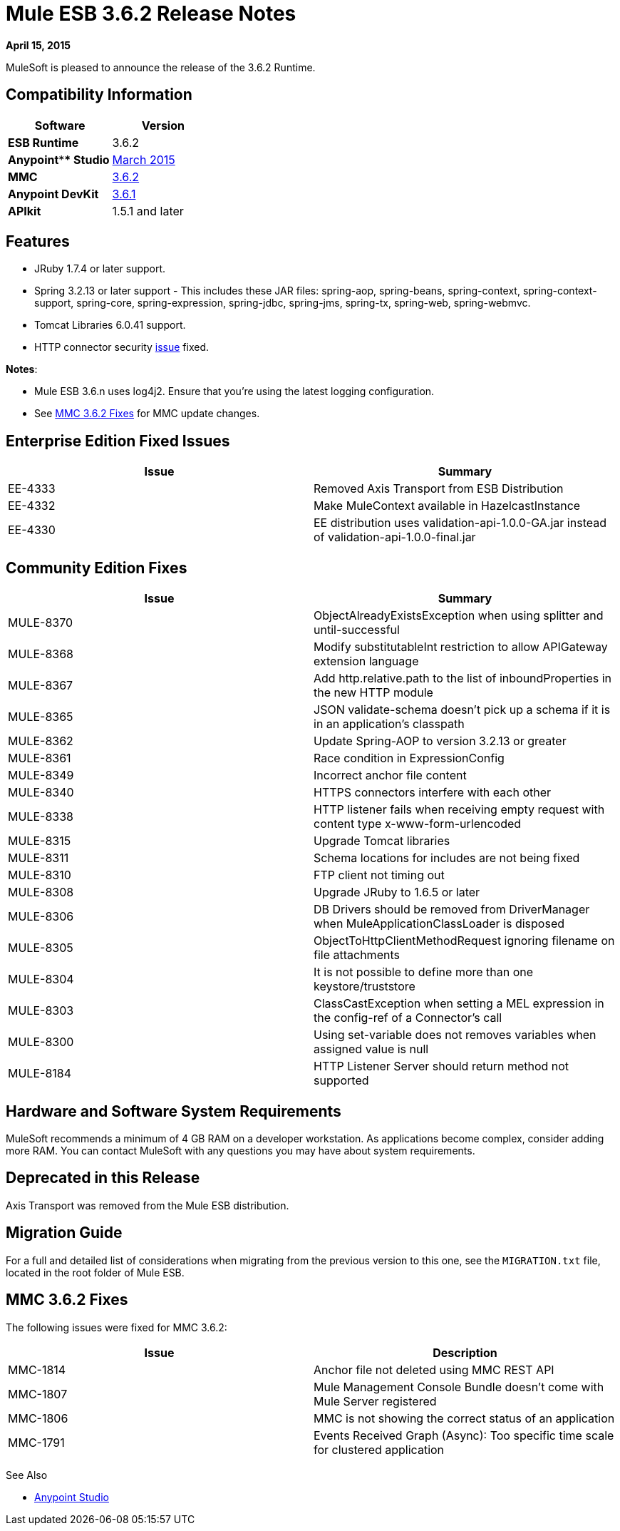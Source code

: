 = Mule ESB 3.6.2 Release Notes
:keywords: release notes, esb


*April 15, 2015*

MuleSoft is pleased to announce the release of the 3.6.2 Runtime.

== Compatibility Information

[width="100%",cols="50%,50%",options="header",]
|===
a|
 Software

 a|
*Version*

|*ESB Runtime* |3.6.2
|*Anypoint**** Studio* |link:/release-notes/anypoint-studio-march-2015-with-3.6.1-runtime-update-site-1-release-notes[March 2015]
|*MMC* |link:#MuleESB3.6.2ReleaseNotes-MMCFixes[3.6.2]
|*Anypoint DevKit* |link:/release-notes/anypoint-connector-devkit-3.6.1-release-notes[3.6.1]
|*APIkit* |1.5.1 and later
|===

== Features

* JRuby 1.7.4 or later support.
* Spring 3.2.13 or later support - This includes these JAR files: spring-aop, spring-beans, spring-context, spring-context-support, spring-core, spring-expression, spring-jdbc, spring-jms, spring-tx, spring-web, spring-webmvc.
* Tomcat Libraries 6.0.41 support.
* HTTP connector security link:/release-notes/http-connector-security-update[issue] fixed.

*Notes*:

* Mule ESB 3.6.n uses log4j2. Ensure that you're using the latest logging configuration.
* See link:#MuleESB3.6.2ReleaseNotes-MMCFixes[MMC 3.6.2 Fixes] for MMC update changes.

== Enterprise Edition Fixed Issues

[width="100%",cols="50%,50%",options="header",]
|===
|Issue |Summary
|EE-4333 |Removed Axis Transport from ESB Distribution
|EE-4332 |Make MuleContext available in HazelcastInstance
|EE-4330 |EE distribution uses validation-api-1.0.0-GA.jar instead of validation-api-1.0.0-final.jar
|===

== Community Edition Fixes

[width="100%",cols="50%,50%",options="header",]
|===
|Issue |Summary
|MULE-8370 |ObjectAlreadyExistsException when using splitter and until-successful
|MULE-8368 |Modify substitutableInt restriction to allow APIGateway extension language
|MULE-8367 |Add http.relative.path to the list of inboundProperties in the new HTTP module
|MULE-8365 |JSON validate-schema doesn't pick up a schema if it is in an application's classpath
|MULE-8362 |Update Spring-AOP to version 3.2.13 or greater
|MULE-8361 |Race condition in ExpressionConfig
|MULE-8349 |Incorrect anchor file content
|MULE-8340 |HTTPS connectors interfere with each other
|MULE-8338 |HTTP listener fails when receiving empty request with content type x-www-form-urlencoded
|MULE-8315 |Upgrade Tomcat libraries
|MULE-8311 |Schema locations for includes are not being fixed
|MULE-8310 |FTP client not timing out
|MULE-8308 |Upgrade JRuby to 1.6.5 or later
|MULE-8306 |DB Drivers should be removed from DriverManager when MuleApplicationClassLoader is disposed
|MULE-8305 |ObjectToHttpClientMethodRequest ignoring filename on file attachments
|MULE-8304 |It is not possible to define more than one keystore/truststore
|MULE-8303 |ClassCastException when setting a MEL expression in the config-ref of a Connector's call
|MULE-8300 |Using set-variable does not removes variables when assigned value is null
|MULE-8184 |HTTP Listener Server should return method not supported
|===

== Hardware and Software System Requirements

MuleSoft recommends a minimum of 4 GB RAM on a developer workstation. As applications become complex, consider adding more RAM. You can contact MuleSoft with any questions you may have about system requirements.

== Deprecated in this Release

Axis Transport was removed from the Mule ESB distribution.

== Migration Guide

For a full and detailed list of considerations when migrating from the previous version to this one, see the `MIGRATION.txt` file, located in the root folder of Mule ESB.


== MMC 3.6.2 Fixes

The following issues were fixed for MMC 3.6.2:

[width="100%",cols="50%,50%",options="header",]
|===
|Issue |Description
|MMC-1814 |Anchor file not deleted using MMC REST API
|MMC-1807 |Mule Management Console Bundle doesn't come with Mule Server registered
|MMC-1806 |MMC is not showing the correct status of an application
|MMC-1791 |Events Received Graph (Async): Too specific time scale for clustered application
|===

See Also

* link:/release-notes/anypoint-studio[Anypoint Studio]
